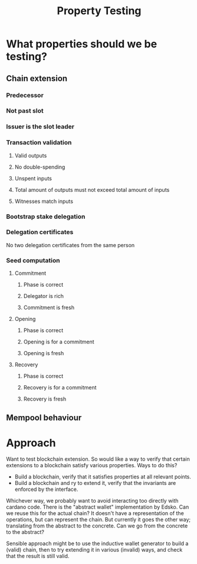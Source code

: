 #+TITLE: Property Testing
* What properties should we be testing?
** Chain extension
*** Predecessor
*** Not past slot
*** Issuer is the slot leader
*** Transaction validation
**** Valid outputs
**** No double-spending
**** Unspent inputs
**** Total amount of outputs must not exceed total amount of inputs
**** Witnesses match inputs
*** Bootstrap stake delegation
*** Delegation certificates
    No two delegation certificates from the same person
*** Seed computation
**** Commitment
***** Phase is correct
***** Delegator is rich
***** Commitment is fresh
**** Opening
***** Phase is correct
***** Opening is for a commitment
***** Opening is fresh
**** Recovery
***** Phase is correct
***** Recovery is for a commitment
***** Recovery is fresh
** Mempool behaviour
* Approach
  Want to test blockchain extension. So would like a way to verify that certain
  extensions to a blockchain satisfy various properties. Ways to do this?
  - Build a blockchain, verify that it satisfies properties at all relevant points.
  - Build a blockchain and ry to extend it, verify that the invariants are
    enforced by the interface.

  Whichever way, we probably want to avoid interacting too directly with cardano
  code. There is the "abstract wallet" implementation by Edsko. Can we reuse
  this for the actual chain? It doesn't have a representation of the operations,
  but can represent the chain. But currently it goes the other way; translating
  from the abstract to the concrete. Can we go from the concrete to the
  abstract?

  Sensible approach might be to use the inductive wallet generator to build a
  (valid) chain, then to try extending it in various (invalid) ways, and check
  that the result is still valid.
